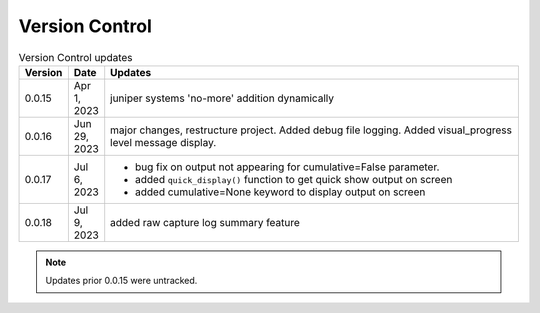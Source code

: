 
Version Control
=================================================



.. list-table:: Version Control updates
   :widths: 10 15 200
   :header-rows: 1

   * - Version
     - Date
     - Updates
   * - 0.0.15
     - Apr 1, 2023
     - juniper systems 'no-more' addition dynamically 
   * - 0.0.16
     - Jun 29, 2023
     - major changes, restructure project. Added debug file logging. Added visual_progress level message display.    
   * - 0.0.17
     - Jul 6, 2023
     - * bug fix on output not appearing for cumulative=False parameter.
       * added ``quick_display()`` function to get quick show output on screen
       * added cumulative=None keyword to display output on screen
   * - 0.0.18
     - Jul 9, 2023
     - added raw capture log summary feature



.. note::

   Updates prior 0.0.15 were untracked.

